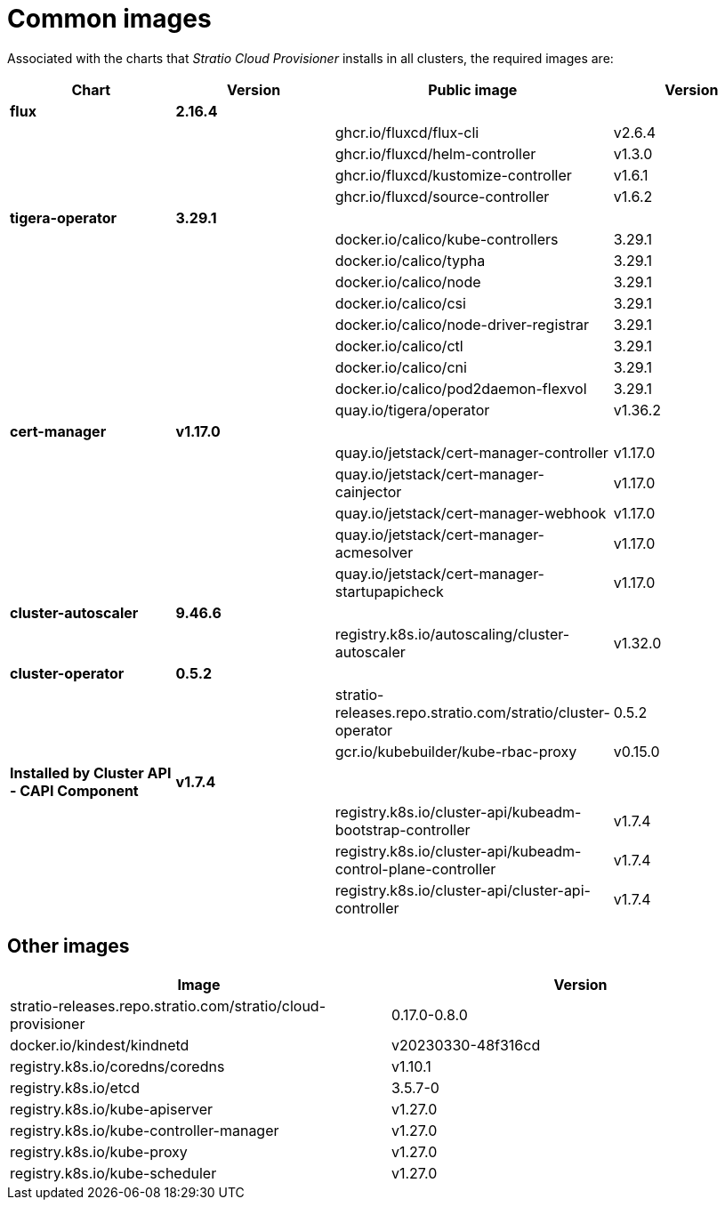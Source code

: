 = Common images

Associated with the charts that _Stratio Cloud Provisioner_ installs in all clusters, the required images are:

|===
| Chart | Version | Public image | Version

| *flux*
| *2.16.4*
|
|

|
|
| ghcr.io/fluxcd/flux-cli
| v2.6.4

|
|
| ghcr.io/fluxcd/helm-controller
| v1.3.0

|
|
| ghcr.io/fluxcd/kustomize-controller
| v1.6.1

|
|
| ghcr.io/fluxcd/source-controller
| v1.6.2

| *tigera-operator*
| *3.29.1*
|
|

|
|
| docker.io/calico/kube-controllers
| 3.29.1

|
|
| docker.io/calico/typha
| 3.29.1

|
|
| docker.io/calico/node
| 3.29.1

|
|
| docker.io/calico/csi
| 3.29.1

|
|
| docker.io/calico/node-driver-registrar
| 3.29.1

|
|
| docker.io/calico/ctl
| 3.29.1

|
|
| docker.io/calico/cni
| 3.29.1

|
|
| docker.io/calico/pod2daemon-flexvol
| 3.29.1

|
|
| quay.io/tigera/operator
| v1.36.2

| *cert-manager*
| *v1.17.0*
|
|

|
|
| quay.io/jetstack/cert-manager-controller
| v1.17.0

|
|
| quay.io/jetstack/cert-manager-cainjector
| v1.17.0

|
|
| quay.io/jetstack/cert-manager-webhook
| v1.17.0

|
|
| quay.io/jetstack/cert-manager-acmesolver
| v1.17.0

|
|
| quay.io/jetstack/cert-manager-startupapicheck
| v1.17.0


| *cluster-autoscaler*
| *9.46.6*
|
|

|
|
| registry.k8s.io/autoscaling/cluster-autoscaler
| v1.32.0

| *cluster-operator*
| *0.5.2*
|
|

|
|
| stratio-releases.repo.stratio.com/stratio/cluster-operator
| 0.5.2

|
|
| gcr.io/kubebuilder/kube-rbac-proxy
| v0.15.0

| *Installed by Cluster API - CAPI Component*
| *v1.7.4*
|
|

|
|
| registry.k8s.io/cluster-api/kubeadm-bootstrap-controller
| v1.7.4

|
|
| registry.k8s.io/cluster-api/kubeadm-control-plane-controller
| v1.7.4

|
|
| registry.k8s.io/cluster-api/cluster-api-controller
| v1.7.4
|===

== Other images

|===
| Image | Version

| stratio-releases.repo.stratio.com/stratio/cloud-provisioner
| 0.17.0-0.8.0

| docker.io/kindest/kindnetd
| v20230330-48f316cd

| registry.k8s.io/coredns/coredns
| v1.10.1

| registry.k8s.io/etcd
| 3.5.7-0

| registry.k8s.io/kube-apiserver
| v1.27.0

| registry.k8s.io/kube-controller-manager
| v1.27.0

| registry.k8s.io/kube-proxy
| v1.27.0

| registry.k8s.io/kube-scheduler
| v1.27.0
|===
